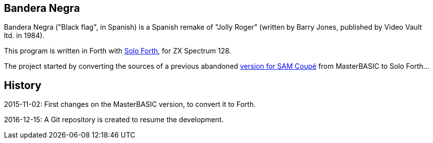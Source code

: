 == Bandera Negra
:author: Marcos Cruz (programandala.net)
:revdate: 2016-12-15

Bandera Negra ("Black flag", in Spanish) is a Spanish remake of "Jolly
Roger" (written by Barry Jones, published by Video Vault ltd. in
1984).

This program is written in Forth with
http://programandala.net/en.program.solo_forth.html[Solo Forth],
for ZX Spectrum 128.

The project started by converting the sources of a previous abandoned
http://programandala.net/es.programa.bandera_negra.mbim.html[version
for SAM Coupé] from MasterBASIC to Solo Forth...

== History

2015-11-02: First changes on the MasterBASIC version, to convert it to
Forth.

2016-12-15: A Git repository is created to resume the development.
